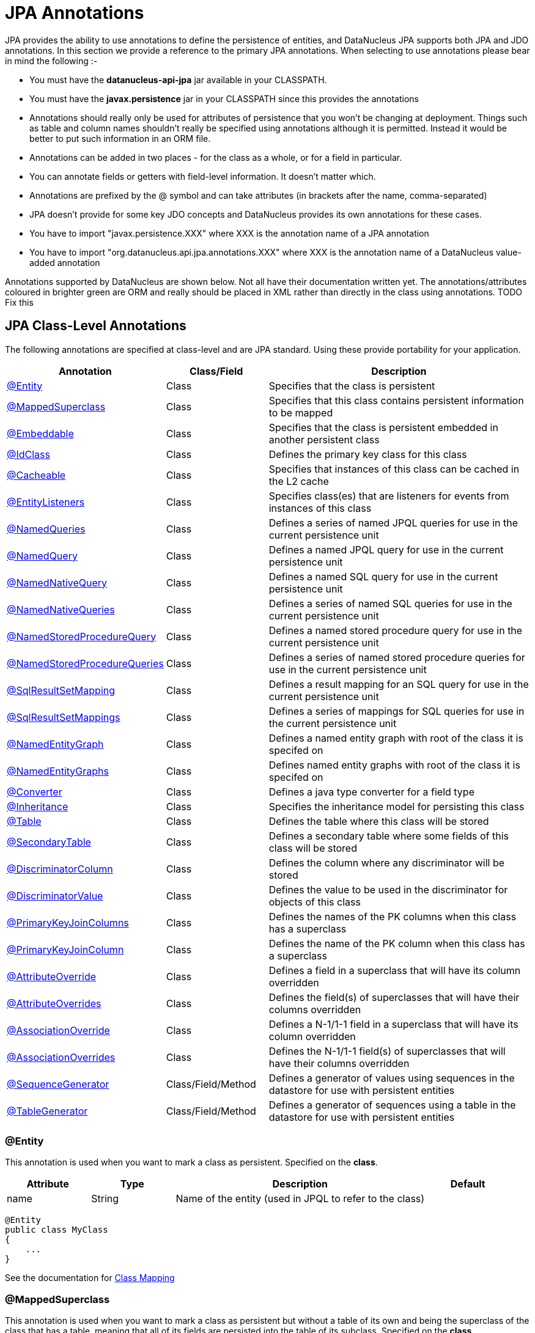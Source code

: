 [[annotations]]
= JPA Annotations
:_basedir: ../
:_imagesdir: images/

JPA provides the ability to use annotations to define the persistence of entities, and DataNucleus JPA supports both JPA and JDO annotations. 
In this section we provide a reference to the primary JPA annotations. When selecting to use annotations please bear in mind the following :-

* You must have the *datanucleus-api-jpa* jar available in your CLASSPATH.
* You must have the *javax.persistence* jar in your CLASSPATH since this provides the annotations
* Annotations should really only be used for attributes of persistence that you won't be changing at deployment. 
Things such as table and column names shouldn't really be specified using annotations although it is permitted.
Instead it would be better to put such information in an ORM file.
* Annotations can be added in two places - for the class as a whole, or for a field in particular.
* You can annotate fields or getters with field-level information. It doesn't matter which.
* Annotations are prefixed by the @ symbol and can take attributes (in brackets after the name, comma-separated)
* JPA doesn't provide for some key JDO concepts and DataNucleus provides its own annotations for these cases.
* You have to import "javax.persistence.XXX" where XXX is the annotation name of a JPA annotation
* You have to import "org.datanucleus.api.jpa.annotations.XXX" where XXX is the annotation name of a DataNucleus value-added annotation

Annotations supported by DataNucleus are shown below. Not all have their documentation written yet.
The annotations/attributes coloured in brighter green are ORM and really should be placed in XML rather than directly in the class using annotations. TODO Fix this


[[jpa_class]]
== JPA Class-Level Annotations

The following annotations are specified at class-level and are JPA standard.
Using these provide portability for your application.

[cols="1,1,3", options="header"]
|===
|Annotation
|Class/Field
|Description

|xref:annotations.html#Entity[@Entity]
|Class
|Specifies that the class is persistent

|xref:annotations.html#MappedSuperclass[@MappedSuperclass]
|Class
|Specifies that this class contains persistent information to be mapped

|xref:annotations.html#Embeddable[@Embeddable]
|Class
|Specifies that the class is persistent embedded in another persistent class

|xref:annotations.html#IdClass[@IdClass]
|Class
|Defines the primary key class for this class

|xref:annotations.html#Cacheable[@Cacheable]
|Class
|Specifies that instances of this class can be cached in the L2 cache

|xref:annotations.html#EntityListeners[@EntityListeners]
|Class
|Specifies class(es) that are listeners for events from instances of this class

|xref:annotations.html#NamedQueries[@NamedQueries]
|Class
|Defines a series of named JPQL queries for use in the current persistence unit

|xref:annotations.html#NamedQuery[@NamedQuery]
|Class
|Defines a named JPQL query for use in the current persistence unit

|xref:annotations.html#NamedNativeQuery[@NamedNativeQuery]
|Class
|Defines a named SQL query for use in the current persistence unit

|xref:annotations.html#NamedNativeQueries[@NamedNativeQueries]
|Class
|Defines a series of named SQL queries for use in the current persistence unit

|xref:annotations.html#NamedStoredProcedureQuery[@NamedStoredProcedureQuery]
|Class
|Defines a named stored procedure query for use in the current persistence unit

|xref:annotations.html#NamedStoredProcedureQueries[@NamedStoredProcedureQueries]
|Class
|Defines a series of named stored procedure queries for use in the current persistence unit

|xref:annotations.html#SqlResultSetMapping[@SqlResultSetMapping]
|Class
|Defines a result mapping for an SQL query for use in the current persistence unit

|xref:annotations.html#SqlResultSetMappings[@SqlResultSetMappings]
|Class
|Defines a series of mappings for SQL queries for use in the current persistence unit

|xref:annotations.html#NamedEntityGraph[@NamedEntityGraph]
|Class
|Defines a named entity graph with root of the class it is specifed on

|xref:annotations.html#NamedEntityGraphs[@NamedEntityGraphs]
|Class
|Defines named entity graphs with root of the class it is specifed on

|xref:annotations.html#Converter[@Converter]
|Class
|Defines a java type converter for a field type

|xref:annotations.html#Inheritance[@Inheritance]
|Class
|Specifies the inheritance model for persisting this class

|xref:annotations.html#Table[@Table]
|Class
|Defines the table where this class will be stored

|xref:annotations.html#SecondaryTable[@SecondaryTable]
|Class
|Defines a secondary table where some fields of this class will be stored

|xref:annotations.html#DiscriminatorColumn[@DiscriminatorColumn]
|Class
|Defines the column where any discriminator will be stored

|xref:annotations.html#DiscriminatorValue[@DiscriminatorValue]
|Class
|Defines the value to be used in the discriminator for objects of this class

|xref:annotations.html#PrimaryKeyJoinColumns_Class[@PrimaryKeyJoinColumns]
|Class
|Defines the names of the PK columns when this class has a superclass

|xref:annotations.html#PrimaryKeyJoinColumn_Class[@PrimaryKeyJoinColumn]
|Class
|Defines the name of the PK column when this class has a superclass

|xref:annotations.html#AttributeOverride[@AttributeOverride]
|Class
|Defines a field in a superclass that will have its column overridden

|xref:annotations.html#AttributeOverrides[@AttributeOverrides]
|Class
|Defines the field(s) of superclasses that will have their columns overridden

|xref:annotations.html#AssociationOverride[@AssociationOverride]
|Class
|Defines a N-1/1-1 field in a superclass that will have its column overridden

|xref:annotations.html#AssociationOverrides[@AssociationOverrides]
|Class
|Defines the N-1/1-1 field(s) of superclasses that will have their columns overridden

|xref:annotations.html#SequenceGenerator[@SequenceGenerator]
|Class/Field/Method
|Defines a generator of values using sequences in the datastore for use with persistent entities

|xref:annotations.html#TableGenerator[@TableGenerator]
|Class/Field/Method
|Defines a generator of sequences using a table in the datastore for use with persistent entities
|===


[[Entity]]
=== @Entity

This annotation is used when you want to mark a class as persistent. Specified on the *class*.

[cols="1,1,3,1", options="header"]
|===
|Attribute
|Type
|Description
|Default

|name
|String
|Name of the entity (used in JPQL to refer to the class)
|
|===

[source,java]
-----
@Entity
public class MyClass
{
    ...
}
-----

See the documentation for link:class_mapping.html[Class Mapping]


[[MappedSuperclass]]
=== @MappedSuperclass

This annotation is used when you want to mark a class as persistent but without a table of its own and being the superclass of the class that has a table, 
meaning that all of its fields are persisted into the table of its subclass. Specified on the *class*.

[source,java]
-----
@MappedSuperclass
public class MyClass
{
    ...
}
-----
See the documentation for link:orm/inheritance.html[Inheritance]


[[Embeddable]]
=== @Embeddable

This annotation is used when you want to mark a class as persistent and only storable embedded in another object. Specified on the *class*.

[source,java]
-----
@Embeddable
public class MyClass
{
    ...
}
-----


[[IdClass]]
=== @IdClass

This annotation is used to define a primary-key class for the identity of this class.
Specified on the *class*.

[cols="1,1,3,1", options="header"]
|===
|Attribute
|Type
|Description
|Default

|value
|Class
|Identity class
|
|===

[source,java]
-----
@Entity
@IdClass(org.datanucleus.samples.MyIdentity.class)
public class MyClass
{
    ...
}
-----

See the documentation for link:identity.html#application_primarykey[Primary Keys]


[[Cacheable]]
=== @Cacheable

This annotation is used when you want to mark a class so that instance of that class can be cached. Specified on the *class*.

[source,java]
-----
@Cacheable
public class MyClass
{
    ...
}
-----
See the documentation for link:cache.html[L2 Cache]


[[EntityListeners]]
=== @EntityListeners

This annotation is used to define a class or classes that are listeners for events from instances of this class. Specified on the *class*.

[cols="1,1,3,1", options="header"]
|===
|Attribute
|Type
|Description
|Default

|value
|Class[]
|Entity listener class(es)
|
|===

[source,java]
-----
@Entity
@EntityListeners(org.datanucleus.MyListener.class)
public class MyClass
{
    ...
}
-----
See the documentation for link:lifecycle_callbacks.html[Lifecycle Callbacks]


[[NamedQueries]]
=== @NamedQueries

This annotation is used to define a series of named (JPQL) queries that can be used in this persistence unit. Specified on the *class*.

[cols="1,1,3,1", options="header"]
|===
|Attribute
|Type
|Description
|Default

|value
|NamedQuery[]
|The named queries
|
|===

[source,java]
-----
@Entity
@NamedQueries({
     @NamedQuery(name="AllPeople", 
                 query="SELECT p FROM Person p"),
     @NamedQuery(name="PeopleCalledJones", 
                 query="SELECT p FROM Person p WHERE p.surname = 'Jones'")})
public class Person
{
    ...
}
-----

*Note that with DataNucleus you can also specify @NamedQueries on non-persistable classes* See the documentation for link:jpql.html#named[Named Queries]


[[NamedQuery]]
=== @NamedQuery

This annotation is used to define a named (JPQL) query that can be used in this persistence unit. Specified on the *class*.

[cols="1,1,3,1", options="header"]
|===
|Attribute
|Type
|Description
|Default

|name
|String
|Symbolic name for the query. The query will be referred to under this name
|

|query
|String
|The JPQL query
|
|===

[source,java]
-----
@Entity
@NamedQuery(name="AllPeople", query="SELECT p FROM Person p")
public class Person
{
    ...
}
-----
*Note that with DataNucleus you can also specify @NamedQuery on non-persistable classes*
See the documentation for link:jpql.html#named[Named Queries]


[[NamedNativeQueries]]
=== @NamedNativeQueries

This annotation is used to define a series of named native (SQL) queries that can be used in this persistence unit. Specified on the *class*.

[cols="1,1,3,1", options="header"]
|===
|Attribute
|Type
|Description
|Default

|value
|NamedNativeQuery[]
|The named native queries
|
|===

[source,java]
-----
@Entity
@NamedNativeQueries({
     @NamedNativeQuery(name="AllPeople", query="SELECT * FROM PERSON WHERE SURNAME = 'Smith'"),
     @NamedNativeQuery(name="PeopleCalledJones", query="SELECT * FROM PERSON WHERE SURNAME = 'Jones')})
public class Person
{
    ...
}
-----
*Note that with DataNucleus you can also specify @NamedNativeQueries on non-persistable classes*
See the documentation for link:native_query.html#named[Named Native Queries]


[[NamedNativeQuery]]
=== @NamedNativeQuery

This annotation is used to define a named (SQL) query that can be used in this persistence unit. Specified on the *class*.

[cols="1,1,3,1", options="header"]
|===
|Attribute
|Type
|Description
|Default

|name
|String
|Symbolic name for the query. The query will be referred to under this name
|

|query
|String
|The SQL query
|

|resultClass
|Class
|Class into which the result rows will be placed
|void.class
|===

[source,java]
-----
@Entity
@NamedNativeQuery(name="PeopleCalledSmith", query="SELECT * FROM PERSON WHERE SURNAME = 'Smith'")
public class Person
{
    ...
}
-----
*Note that with DataNucleus you can also specify @NamedNativeQuery on non-persistable classes*
See the documentation for link:native_query.html#named[Named Native Queries]


[[NamedStoredProcedureQueries]]
=== @NamedStoredProcedureQueries

This annotation is used to define a series of named native stored procedure queries that can be used in this persistence unit. Specified on the *class*.

[cols="1,1,3,1", options="header"]
|===
|Attribute
|Type
|Description
|Default

|value
|NamedStoredProcedureQuery[]
|The named stored procedure queries
|
|===

[source,java]
-----
@Entity
@NamedStoredProcedureQueries({
     @NamedStoredProcedureQuery(name="MyProc", procedureName="MY_PROC_SP1",
       parameters={@StoredProcedureParameter(name="PARAM1", mode=ParameterMode.IN, type=String.class)}),
     @NamedStoredProcedureQuery(name="MyProc2", procedureName="MY_PROC_SP2",
       parameters={@StoredProcedureParameter(name="PARAM1", mode=ParameterMode.IN, type=Long.class)})})
public class Person
{
    ...
}
-----
*Note that with DataNucleus you can also specify @NamedStoredProcedureQueries on non-persistable classes*
See the documentation for link:stored_procedures.html#named[Named Stored procedures]


[[NamedStoredProcedureQuery]]
=== @NamedStoredProcedureQuery

This annotation is used to define a named stored procedure query that can be used in this persistence unit. Specified on the *class*.

[cols="1,1,3,1", options="header"]
|===
|Attribute
|Type
|Description
|Default

|name
|String
|Symbolic name for the query. The query will be referred to under this name
|

|procedureName
|String
|Name of the stored procedure in the datastore
|

|parameters
|StoredProcedureParameter[]
|Any parameter definitions for this stored procedure
|

|resultClasses
|Class[]
|Any result class(es) for this stored procedure (one per result set)
|

|resultSetMappings
|Class[]
|Any result set mapping(s) for this stored procedure (one per result set)
|

|hints
|QueryHint[]
|Any query hints for this stored procedure
|
|===

[source,java]
-----
@Entity
@NamedStoredProcedureQuery(name="MyProc", procedureName="MY_PROC_SP1",
       parameters={@StoredProcedureParameter(name="PARAM1", mode=ParameterMode.IN, type=String.class)})
public class Person
{
    ...
}
-----
*Note that with DataNucleus you can also specify @NamedStoredProcedureQuery on non-persistable classes*
See the documentation for link:stored_procedures.html#named[Named StoredProcedures]


[[SqlResultSetMappings]]
=== @SqlResultSetMappings

This annotation is used to define a series of result mappings for SQL queries that can be used in this persistence unit. Specified on the *class*.

[cols="1,1,3,1", options="header"]
|===
|Attribute
|Type
|Description
|Default

|value
|SqlResultSetMapping[]
|The SQL result mappings
|
|===

[source,java]
-----
@Entity
@SqlResultSetMappings({
    @SqlResultSetMapping(name="PEOPLE_PLUS_AGE",
        entities={@EntityResult(entityClass=Person.class)}, columns={@ColumnResult(name="AGE")}),
    @SqlResultSetMapping(name="FIRST_LAST_NAMES",
        columns={@ColumnResult(name="FIRSTNAME"), @ColumnResult(name="LASTNAME")})
    })
public class Person
{
    ...
}
-----


[[SqlResultSetMapping]]
=== @SqlResultSetMapping

This annotation is used to define a mapping for the results of an SQL query and can be used in this persistence unit. Specified on the *class*.

[cols="1,1,3,1", options="header"]
|===
|Attribute
|Type
|Description
|Default

|name
|String
|Symbolic name for the mapping. The mapping will be referenced under this name
|

|entities
|EntityResult[]
|Set of entities extracted from the SQL query
|

|columns
|ColumnResult[]
|Set of columns extracted directly from the SQL query
|
|===

[source,java]
-----
@Entity
@SqlResultSetMapping(name="PEOPLE_PLUS_AGE",
    entities={@EntityResult(entityClass=Person.class)}, columns={@ColumnResult(name="AGE")})
public class Person
{
    ...
}
-----


[[NamedEntityGraphs]]
=== @NamedEntityGraphs

This annotation is used to define a series of named EntityGraphs that can be used in this persistence unit. Specified on the *class*.

[cols="1,1,3,1", options="header"]
|===
|Attribute
|Type
|Description
|Default

|value
|NamedEntityGraph[]
|The named EntityGraphs
|
|===

[source,java]
-----
@Entity
@NamedEntityGraph({
    @NamedEntityGraph(name="PERSON_FULL",
        attributeNodes={@NamedAttributeNode(name="friends"), @NamedAttributeNode(name="parents")}),
    @NamedEntityGraph(name="PERSON_BASIC",
        attributeNodes={@NamedAttributeNode(name="parents")})
    })
public class Person
{
    ...
}
-----


[[NamedEntityGraph]]
=== @NamedEntityGraph

This annotation is used to define a named EntityGraph and can be used in this persistence unit. Specified on the *class*.

[cols="1,1,3,1", options="header"]
|===
|Attribute
|Type
|Description
|Default

|name
|String
|name for the Entity Graph.
|

|attributeNodes
|AttributeNode[]
|Set of nodes in this EntityGraph
|
|===

[source,java]
-----
@Entity
@NamedEntityGraph(name="PERSON_FULL",
    attributeNodes={@NamedAttributeNode(name="friends"), @NamedAttributeNode(name="parents")})
public class Person
{
    ...
}
-----


[[Converter]]
=== @Converter

This annotation is used to mark a class as being an link:types.html#typeconverter[attribute converter].
_Note that DataNucleus doesn't require this specifying against a converter class except if you want to set the "autoApply"_. Specified on the *class*.

[cols="1,1,3,1", options="header"]
|===
|Attribute
|Type
|Description
|Default

|autoApply
|boolean
|Whether this converter should always be used when storing this java type
|false
|===

[source,java]
-----
@Converter
public class MyConverter
{
    ...
}
-----


[[Inheritance]]
=== @Inheritance

This annotation is used to define the inheritance persistence for this class. Specified on the *class*.

[cols="1,1,3,1", options="header"]
|===
|Attribute
|Type
|Description
|Default

|strategy
|InheritanceType
|Inheritance strategy
|*SINGLE_TABLE*, JOINED, TABLE_PER_CLASS
|===

[source,java]
-----
@Entity
@Inheritance(strategy=InheritanceType.JOINED)
public class MyClass
{
    ...
}
-----
See the documentation for link:orm/inheritance.html[Inheritance]


[[Table]]
=== @Table

This annotation is used to define the table where objects of a class will be stored. Specified on the *class*.

[cols="1,1,3,1", options="header"]
|===
|Attribute
|Type
|Description
|Default

|name
|String
|Name of the table
|

|catalog
|String
|Name of the catalog
|

|schema
|String
|Name of the schema
|

|uniqueConstraints
|UniqueConstraint[]
|Any unique constraints to apply to the table
|

|indexes
|Index[]
|Details of indexes if wanting to override provider default
|
|===

[source,java]
-----
@Entity
@Table(name="MYTABLE", schema="PUBLIC")
public class MyClass
{
    ...
}
-----


[[SecondaryTable]]
=== @SecondaryTable

This annotation is used to define a secondary table where some fields of this class are stored in another table. Specified on the *class*.

[cols="1,1,3,1", options="header"]
|===
|Attribute
|Type
|Description
|Default

|name
|String
|Name of the table
|

|catalog
|String
|Name of the catalog
|

|schema
|String
|Name of the schema
|

|pkJoinColumns
|PrimaryKeyJoinColumns[]
|Join columns for the PK of the secondary table back to the primary table
|

|uniqueConstraints
|UniqueConstraint[]
|Any unique constraints to apply to the table
|

|indexes
|Index[]
|Details of indexes if wanting to override provider default
|

|foreignKey
|ForeignKey
|Foreign key details if wanting to override provider default
|
|===

[source,java]
-----
@Entity
@Table(name="MYTABLE", schema="PUBLIC")
@SecondaryTable(name="MYOTHERTABLE", schema="PUBLIC", columns={@PrimaryKeyJoinColumn(name="MYCLASS_ID")})
public class MyClass
{
    ...
}
-----
See the documentation for link:orm/secondary_tables.html[Secondary Tables]


[[DiscriminatorColumn]]
=== @DiscriminatorColumn

This annotation is used to define the discriminator column for a class. Specified on the *class*.

[cols="1,1,3,1", options="header"]
|===
|Attribute
|Type
|Description
|Default

|name
|String
|Name of the discriminator column
|DTYPE

|discriminatorType
|DiscriminatorType
|Type of the discriminator column
|STRING, CHAR, INTEGER

|length
|String
|Length of the discriminator column
|31
|===

[source,java]
-----
@Entity
@Inheritance(strategy=InheritanceType.SINGLE_TABLE)
@DiscriminatorColumn(name="OBJECT_TYPE", discriminatorType=DiscriminatorType.STRING)
public class MyClass
{
    ...
}
-----
See the documentation for link:orm/inheritance.html[Inheritance]


[[DiscriminatorValue]]
=== @DiscriminatorValue

This annotation is used to define the value to be stored in the discriminator column for a class (when used). Specified on the *class*.

[cols="1,1,3,1", options="header"]
|===
|Attribute
|Type
|Description
|Default

|value
|String
|Value for the discriminator column
|
|===

[source,java]
-----
@Entity
@Inheritance(strategy=InheritanceType.SINGLE_TABLE)
@DiscriminatorColumn(name="OBJECT_TYPE", discriminatorType=DiscriminatorType.STRING)
@DiscriminatorValue("MyClass")
public class MyClass
{
    ...
}
-----
See the documentation for link:orm/inheritance.html[Inheritance]


[[PrimaryKeyJoinColumns_Class]]
=== @PrimaryKeyJoinColumns

This annotation is used to define the names of the primary key columns when this class has a superclass. Specified on the *class*.

[cols="1,1,3,1", options="header"]
|===
|Attribute
|Type
|Description
|Default

|value
|PrimaryKeyJoinColumn[]
|Array of column definitions for the primary key
|

|foreignKey
|ForeignKey
|Foreign key details if wanting to override provider default
|
|===

[source,java]
-----
@Entity
@Inheritance(strategy=InheritanceType.TABLE_PER_CLASS)
@PrimaryKeyJoinColumns({@PrimaryKeyJoinColumn(name="PK_FIELD_1", referredColumnName="BASE_1_ID"),
                        @PrimaryKeyJoinColumn(name="PK_FIELD_2", referredColumnName="BASE_2_ID")})
public class MyClass
{
    ...
}
-----


[[PrimaryKeyJoinColumn_Class]]
=== @PrimaryKeyJoinColumn

This annotation is used to define the name of the primary key column when this class has a superclass. Specified on the *class*.

[cols="1,1,3,1", options="header"]
|===
|Attribute
|Type
|Description
|Default

|name
|String
|Name of the column
|

|referencedColumnName
|String
|Name of the associated PK column in the superclass. This is for use when you have a composite PK so acts as a way of aligning the respective columns.
*It is not to allow joining to some non-PK column*
|

|columnDefinition
|String
|DDL to use for the column (everything except the column name). This must include the SQL type of the column
|

|foreignKey
|ForeignKey
|Foreign key details if wanting to override provider default
|
|===

[source,java]
-----
@Entity
@Inheritance(strategy=InheritanceType.TABLE_PER_CLASS)
@PrimaryKeyJoinColumn(name="PK_FIELD_1")
public class MyClass
{
    ...
}
-----


[[AttributeOverride]]
=== @AttributeOverride

This annotation is used to define a field of a superclass that has its column overridden. Specified on the *class*.

[cols="1,1,3,1", options="header"]
|===
|Attribute
|Type
|Description
|Default

|name
|String
|Name of the field
|

|column
|Column
|Column information
|
|===

[source,java]
-----
@Entity
@AttributeOverride(name="attr", column=@Column(name="NEW_NAME"))
public class MyClass extends MySuperClass
{
    ...
}
-----


[[AttributeOverrides]]
=== @AttributeOverrides

This annotation is used to define fields of a superclass that have their columns overridden. Specified on the *class*.

[cols="1,1,3,1", options="header"]
|===
|Attribute
|Type
|Description
|Default

|value
|AttributeOverride[]
|The overrides
|
|===

[source,java]
-----
@Entity
@AttributeOverrides({@AttributeOverride(name="attr1", column=@Column(name="NEW_NAME_1")),
                     @AttributeOverride(name="attr2", column=@Column(name="NEW_NAME_2"))})
public class MyClass extends MySuperClass
{
    ...
}
-----


[[AssociationOverride]]
=== @AssociationOverride

This annotation is used to define a 1-1/N-1 field of a superclass that has its column overridden. Specified on the *class*.

[cols="1,1,3,1", options="header"]
|===
|Attribute
|Type
|Description
|Default

|name
|String
|Name of the field
|

|joinColumn
|JoinColumn
|Column information for the FK column
|
|===

[source,java]
-----
@Entity
@AssociationOverride(name="friend", joinColumn=@JoinColumn(name="FRIEND_ID"))
public class Employee extends Person
{
    ...
}
-----


[[AssociationOverrides]]
=== @AssociationOverrides

This annotation is used to define 1-1/N-1 fields of a superclass that have their columns overridden. Specified on the *class*.

[cols="1,1,3,1", options="header"]
|===
|Attribute
|Type
|Description
|Default

|value
|AssociationOverride[]
|The overrides
|
|===

[source,java]
-----
@Entity
@AssociationOverrides({@AssociationOverride(name="friend", joinColumn=@JoinColumn(name="FRIEND_ID")),
                       @AssociationOverride(name="teacher", joinColumn=@JoinColumn(name="TEACHER_ID"))})
public class Employee extends Person
{
    ...
}
-----


[[SequenceGenerator]]
=== @SequenceGenerator

This annotation is used to define a generator using sequences in the datastore.
It is scoped to the persistence unit. Specified on the *class/field/method*.

[cols="1,1,3,1", options="header"]
|===
|Attribute
|Type
|Description
|Default

|name
|String
|Name for the generator (required)
|

|sequenceName
|String
|Name of the underlying sequence that will be used
|

|initialValue
|int
|Initial value for the sequence (optional)
|1

|allocationSize
|int
|Number of values to be allocated each time (optional)
|50
|===

[source,java]
-----
@Entity
@SequenceGenerator(name="MySeq", sequenceName="SEQ_2")
public class MyClass
{
    ...
}
-----


[[TableGenerator]]
=== @TableGenerator

This annotation is used to define a generator using a table in the datastore for storing the values.
It is scoped to the persistence unit. Specified on the *class/field/method*.

[cols="1,1,3,1", options="header"]
|===
|Attribute
|Type
|Description
|Default

|name
|String
|Name for the generator (required)
|

|table
|String
|Name of the table to use
|SEQUENCE_TABLE

|catalog
|String
|Catalog of the table to use
|

|schema
|String
|Schema of the table to use
|

|pkColumnName
|String
|Name of the primary key column for the table
|SEQUENCE_NAME

|valueColumnName
|String
|Name of the value column for the table
|NEXT_VAL

|pkColumnValue
|String
|Value to store in the PK column for the row used by this generator
|{name of the class}

|initialValue
|int
|Initial value for the table row (optional)
|0

|allocationSize
|int
|Number of values to be allocated each time (optional)
|50

|indexes
|Index[]
|Index(es) if wanting to override the provider default
|
|===

[source,java]
-----
@Entity
@TableGenerator(name="MySeq", table="MYAPP_IDENTITIES", pkColumnValue="MyClass")
public class MyClass
{
    ...
}
-----


[[jpa_member]]
== JPA Field-Level Annotations

The following annotations are specified at field/method-level and are JPA standard.
Using these provide portability for your application.

[cols="1,1,3", options="header"]
|===
|Annotation
|Class/Field
|Description

|xref:annotations.html#SequenceGenerator[@SequenceGenerator]
|Class/Field/Method
|Defines a generator of values using sequences in the datastore for use with persistent entities

|xref:annotations.html#TableGenerator[@TableGenerator]
|Class/Field/Method
|Defines a generator of sequences using a table in the datastore for use with persistent entities

|xref:annotations.html#Embedded[@Embedded]
|Field/Method
|Defines this field as being embedded

|xref:annotations.html#Id[@Id]
|Field/Method
|Defines this field as being (part of) the identity for the class

|xref:annotations.html#EmbeddedId[@EmbeddedId]
|Field/Method
|Defines this field as being (part of) the identity for the class, and being embedded into this class.

|xref:annotations.html#Version[@Version]
|Field/Method
|Defines this field as storing the version for the class

|xref:annotations.html#Basic[@Basic]
|Field/Method
|Defines this field as being persistent

|xref:annotations.html#Transient[@Transient]
|Field/Method
|Defines this field as being transient (not persisted)

|xref:annotations.html#OneToOne[@OneToOne]
|Field/Method
|Defines this field as being a 1-1 relation with another persistent entity

|xref:annotations.html#OneToMany[@OneToMany]
|Field/Method
|Defines this field as being a 1-N relation with other persistent entities

|xref:annotations.html#ManyToMany[@ManyToMany]
|Field/Method
|Defines this field as being a M-N relation with other persistent entities

|xref:annotations.html#ManyToOne[@ManyToOne]
|Field/Method
|Defines this field as being a N-1 relation with another persistent entity

|xref:annotations.html#ElementCollection[@ElementCollection]
|Field/Method
|Defines this field as being a 1-N relation of Objects that are not Entities.

|xref:annotations.html#GeneratedValue[@GeneratedValue]
|Field/Method
|Defines that this field has its value generated using a generator

|xref:annotations.html#MapKey[@MapKey]
|Field/Method
|Defines that this field is the key to a map

|xref:annotations.html#MapKeyEnumerated[@MapKeyEnumerated]
|Field/Method
|Defines the datastore type for the map key when it is an enum

|xref:annotations.html#MapKeyTemporal[@MapKeyTemporal]
|Field/Method
|Defines the datastore type for the map key when it is a temporal type

|xref:annotations.html#MapKeyColumn[@MapKeyColumn]
|Field/Method
|Defines the column details for the map key when stored in a join table

|xref:annotations.html#OrderBy[@OrderBy]
|Field/Method
|Defines the field(s) used for ordering the elements in this collection

|xref:annotations.html#OrderColumn[@OrderColumn]
|Field/Method
|Defines that ordering should be attributed by the implementation using a surrogate column.

|xref:annotations.html#PrePersist[@PrePersist]
|Field/Method
|Defines this method as being a callback for pre-persist events

|xref:annotations.html#PostPersist[@PostPersist]
|Field/Method
|Defines this method as being a callback for post-persist events

|xref:annotations.html#PreRemove[@PreRemove]
|Field/Method
|Defines this method as being a callback for pre-remove events

|xref:annotations.html#PostRemove[@PostRemove]
|Field/Method
|Defines this method as being a callback for post-remove events

|xref:annotations.html#PreUpdate[@PreUpdate]
|Field/Method
|Defines this method as being a callback for pre-update events

|xref:annotations.html#PostUpdate[@PostUpdate]
|Field/Method
|Defines this method as being a callback for post-update events

|xref:annotations.html#PostLoad[@PostLoad]
|Field/Method
|Defines this method as being a callback for post-load events

|xref:annotations.html#JoinTable[@JoinTable]
|Field/Method
|Defines this field as being stored using a join table

|xref:annotations.html#CollectionTable[@CollectionTable]
|Field/Method
|Defines this field as being stored using a join table when containing non-entity objects.

|xref:annotations.html#Lob[@Lob]
|Field/Method
|Defines this field as being stored as a large object

|xref:annotations.html#Temporal[@Temporal]
|Field/Method
|Defines this field as storing temporal data

|xref:annotations.html#Enumerated[@Enumerated]
|Field/Method
|Defines this field as storing enumerated data

|xref:annotations.html#Convert[@Convert]
|Field/Method
|Defines a converter for this field/property

|xref:annotations.html#Column[@Column]
|Field/Method
|Defines the column where this field is stored

|xref:annotations.html#JoinColumn[@JoinColumn]
|Field/Method
|Defines a column for joining to either a join table or foreign key relation

|xref:annotations.html#JoinColumns[@JoinColumns]
|Field/Method
|Defines the columns for joining to either a join table or foreign key relation (1-1, 1-N, N-1)

|xref:annotations.html#Index[@Index]
|-
|Defines the details of an index when overriding the provider default.

|xref:annotations.html#ForeignKey[@ForeignKey]
|-
|Defines the details of a foreign key when overriding the provider default.
|===


[[PrePersist]]
=== @PrePersist

This annotation is used to define a method that is a callback for pre-persist events. Specified on the *method*. It has no attributes.

[source,java]
-----
@Entity
public class MyClass
{
    ...

    @PrePersist
    void registerObject()
    {
        ...
    }
}
-----
See the documentation for link:lifecycle_callbacks.html[Lifecycle Callbacks]


[[PostPersist]]
=== @PostPersist

This annotation is used to define a method that is a callback for post-persist events. Specified on the *method*. It has no attributes.

[source,java]
-----
@Entity
public class MyClass
{
    ...

    @PostPersist
    void doSomething()
    {
        ...
    }
}
-----
See the documentation for link:lifecycle_callbacks.html[Lifecycle Callbacks]


[[PreRemove]]
=== @PreRemove

This annotation is used to define a method that is a callback for pre-remove events. Specified on the *method*. It has no attributes.

[source,java]
-----
@Entity
public class MyClass
{
    ...

    @PreRemove
    void registerObject()
    {
        ...
    }
}
-----
See the documentation for link:lifecycle_callbacks.html[Lifecycle Callbacks]


[[PostRemove]]
=== @PostRemove

This annotation is used to define a method that is a callback for post-remove events. Specified on the *method*. It has no attributes.

[source,java]
-----
@Entity
public class MyClass
{
    ...

    @PostRemove
    void doSomething()
    {
        ...
    }
}
-----
See the documentation for link:lifecycle_callbacks.html[Lifecycle Callbacks]


[[PreUpdate]]
=== @PreUpdate

This annotation is used to define a method that is a callback for pre-update events. Specified on the *method*. It has no attributes.

[source,java]
-----
@Entity
public class MyClass
{
    ...

    @PreUpdate
    void registerObject()
    {
        ...
    }
}
-----
See the documentation for link:lifecycle_callbacks.html[Lifecycle Callbacks]


[[PostUpdate]]
=== @PostUpdate

This annotation is used to define a method that is a callback for post-update events. Specified on the *method*. It has no attributes.

[source,java]
-----
@Entity
public class MyClass
{
    ...

    @PostUpdate
    void doSomething()
    {
        ...
    }
}
-----
See the documentation for link:lifecycle_callbacks.html[Lifecycle Callbacks].


[[PostLoad]]
=== @PostLoad

This annotation is used to define a method that is a callback for post-load events.
Specified on the *method*. It has no attributes.

[source,java]
-----
@Entity
public class MyClass
{
    ...

    @PostLoad
    void registerObject()
    {
        ...
    }
}
-----
See the documentation for link:lifecycle_callbacks.html[Lifecycle Callbacks]


[[Id]]
=== @Id

This annotation is used to define a field to use for the identity of the class. Specified on the *field/method*.

[source,java]
-----
@Entity
public class MyClass
{
    @Id
    long id;
    ...
}
-----


[[Embedded]]
=== @Embedded

This annotation is used to define a field as being embedded. Specified on the *field/method*.

[source,java]
-----
@Entity
public class MyClass
{
    @Embedded
    Object myField;
    ...
}
-----


[[EmbeddedId]]
=== @EmbeddedId

This annotation is used to define a field to use for the identity of the class when embedded. Specified on the *field/method*.

[source,java]
-----
@Entity
public class MyClass
{
    @EmbeddedId
    MyPrimaryKey pk;
    ...
}
-----


[[Version]]
=== @Version

This annotation is used to define a field as holding the version for the class. Specified on the *field/method*.

[source,java]
-----
@Entity
public class MyClass
{
    @Id
    long id;

    @Version
    int ver;
    ...
}
-----


[[Basic]]
=== @Basic

This annotation is used to define a field of the class as persistent. Specified on the *field/method*.

[cols="1,1,3,1", options="header"]
|===
|Attribute
|Type
|Description
|Default

|fetch
|FetchType
|Type of fetching for this field
|LAZY, *EAGER*

|optional
|boolean
|Whether this field having a value is optional (can it have nulls)
|*true*, false
|===

[source,java]
-----
@Entity
public class Person
{
    @Id
    long id;

    @Basic(optional=false)
    String forename;
    ...
}
-----
See the documentation for link:fields_properties.html[Fields/Properties]


[[Transient]]
=== @Transient

This annotation is used to define a field of the class as not persistent. Specified on the *field/method*.

[source,java]
-----
@Entity
public class Person
{
    @Id
    long id;

    @Transient
    String personalInformation;
    ...
}
-----
See the documentation for link:fields_properties.html[Fields/Properties]


[[JoinTable]]
=== @JoinTable

This annotation is used to define that a collection/map is stored using a join table.
Specified on the *field/method*.

[cols="1,1,3,1", options="header"]
|===
|Attribute
|Type
|Description
|Default

|name
|String
|Name of the table
|

|catalog
|String
|Name of the catalog
|

|schema
|String
|Name of the schema
|

|joinColumns
|JoinColumn[]
|Columns back to the owning object (with the collection/map)
|

|inverseJoinColumns
|JoinColumn[]
|Columns to the element object (stored in the collection/map)
|

|uniqueConstraints
|UniqueConstraint[]
|Any unique constraints to apply to the table
|

|indexes
|Index[]
|Details of indexes if wanting to override provider default
|

|foreignKey
|ForeignKey
|Foreign key details if wanting to override provider default for the join columns
|

|inverseForeignKey
|ForeignKey
|Foreign key details if wanting to override provider default for the inverse join columns
|
|===

[source,java]
-----
@Entity
public class Person
{
    @OneToMany
    @JoinTable(name="PEOPLES_FRIENDS")
    Collection friends;
    ...
}
-----


[[CollectionTable]]
=== @CollectionTable

This annotation is used to define that a collection/map of non-entities is stored using a join table. Specified on the *field/method*.

[cols="1,1,3,1", options="header"]
|===
|Attribute
|Type
|Description
|Default

|name
|String
|Name of the table
|

|catalog
|String
|Name of the catalog
|

|schema
|String
|Name of the schema
|

|joinColumns
|JoinColumn[]
|Columns back to the owning object (with the collection/map)
|

|uniqueConstraints
|UniqueConstraint[]
|Any unique constraints to apply to the table
|

|indexes
|Index[]
|Details of indexes if wanting to override provider default
|

|foreignKey
|ForeignKey
|Details of foreign key if wanting to override provider default
|
|===

[source,java]
-----
@Entity
public class Person
{
    @ElementCollection
    @CollectionTable(name="PEOPLES_FRIENDS")
    Collection<String> values;
    ...
}
-----


[[Lob]]
=== @Lob

This annotation is used to define that a field will be stored using a large object in the datastore. Specified on the *field/method*.

[source,java]
-----
@Entity
public class Person
{
    @Lob
    byte[] photo;
    ...
}
-----


[[Temporal]]
=== @Temporal

This annotation is used to define that a field is stored as a temporal type.
It specifies the JDBC type to use for storage of this type, so whether it stores the date, the time, or both. Specified on the *field/method*.

[cols="1,1,3,1", options="header"]
|===
|Attribute
|Type
|Description
|Default

|value
|TemporalType
|Type for storage
|DATE, TIME, TIMESTAMP
|===

[source,java]
-----
@Entity
public class Person
{
    @Temporal(TemporalType.TIMESTAMP)
    java.util.Date dateOfBirth;
    ...
}
-----


[[Enumerated]]
=== @Enumerated

This annotation is used to define that a field is stored enumerated (not that it wasnt obvious from the type!). Specified on the *field/method*.

[cols="1,1,3,1", options="header"]
|===
|Attribute
|Type
|Description
|Default

|value
|EnumType
|Type for storage
|*ORDINAL*, STRING
|===

[source,java]
-----
enum Gender {MALE, FEMALE};

@Entity
public class Person
{
    @Enumerated
    Gender gender;
    ...
}
-----


[[OneToOne]]
=== @OneToOne

This annotation is used to define that a field represents a 1-1 relation. Specified on the *field/method*.

[cols="1,1,3,1", options="header"]
|===
|Attribute
|Type
|Description
|Default

|targetEntity
|Class
|Class at the other side of the relation
|

|fetch
|FetchType
|Whether the field should be fetched immediately
|*EAGER*, LAZY

|optional
|boolean
|Whether the field can store nulls.
|*true*, false

|mappedBy
|String
|Name of the field that owns the relation (specified on the inverse side).
If the field that owns the relation is stored in an embedded object on the other side, use DOT notation to identify it.
|

|link:persistence.html#cascading[cascade]
|CascadeType[]
|Whether persist, update, delete, refresh operations are cascaded
|

|link:persistence.html#orphanremoval[orphanRemoval]
|boolean
|Whether to remove orphans when either removing this side of the relation or when nulling the relation
|true, *false*
|===

[source,java]
-----
@Entity
public class Person
{
    @OneToOne
    Person bestFriend;
    ...
}
-----
See the documentation for link:orm/one_to_one.html[1-1 Relations]


[[OneToMany]]
=== @OneToMany

This annotation is used to define that a field represents a 1-N relation. Specified on the *field/method*.

[cols="1,1,3,1", options="header"]
|===
|Attribute
|Type
|Description
|Default

|targetEntity
|Class
|Class at the other side of the relation
|

|fetch
|FetchType
|Whether the field should be fetched immediately
|EAGER, *LAZY*

|mappedBy
|String
|Name of the field that owns the relation (specified on the inverse side).
If the field that owns the relation is stored in an embedded object on the other side, use DOT notation to identify it.
|

|link:persistence.html#cascading[cascade]
|CascadeType[]
|Whether persist, update, delete, refresh operations are cascaded
|

|link:persistence.html#orphanremoval[orphanRemoval]
|boolean
|Whether to remove orphans when either removing this side of the relation or when nulling the relationremoving an element
|true, *false*
|===

[source,java]
-----
@Entity
public class Person
{
    @OneToMany
    Collection<Person> friends;
    ...
}
-----
See the documentation for link:orm/one_to_many_collection.html[1-N Relations]


[[ManyToMany]]
=== @ManyToMany

This annotation is used to define that a field represents a M-N relation.
Specified on the *field/method*.

[cols="1,1,3,1", options="header"]
|===
|Attribute
|Type
|Description
|Default

|targetEntity
|Class
|Class at the other side of the relation
|

|fetch
|FetchType
|Whether the field should be fetched immediately
|EAGER, *LAZY*

|mappedBy
|String
|Name of the field on the non-owning side that completes the relation. Specified on the owner side.
If the field that owns the relation is stored in an embedded object on the other side, use DOT notation to identify it.
|

|link:persistence.html#cascading[cascade]
|CascadeType[]
|Whether persist, update, delete, refresh operations are cascaded
|
|===

[source,java]
-----
@Entity
public class Customer
{
    @ManyToMany(mappedBy="customers")
    Collection<Supplier> suppliers;
    ...
}

@Entity
public class Supplier
{
    @ManyToMany
    Collection<Customer> customers;
    ...
}
-----
See the documentation for link:orm/many_to_many.html[M-N Relations]


[[ManyToOne]]
=== @ManyToOne

This annotation is used to define that a field represents a N-1 relation. Specified on the *field/method*.

[cols="1,1,3,1", options="header"]
|===
|Attribute
|Type
|Description
|Default

|targetEntity
|Class
|Class at the other side of the relation
|

|fetch
|FetchType
|Whether the field should be fetched immediately
|*EAGER*, LAZY

|optional
|boolean
|Whether the field can store nulls.
|*true*, false

|link:persistence.html#cascading[cascade]
|CascadeType[]
|Whether persist, update, delete, refresh operations are cascaded
|
|===

[source,java]
-----
@Entity
public class House
{
    @OneToMany(mappedBy="house")
    Collection<Window> windows;
    ...
}

@Entity
public class Window
{
    @ManyToOne
    House house;
    ...
}
-----
See the documentation for link:orm/many_to_one.html[N-1 Relations]


[[ElementCollection]]
=== @ElementCollection

This annotation is used to define that a field represents a 1-N relation to non-entity objects. Specified on the *field/method*.

[cols="1,1,3,1", options="header"]
|===
|Attribute
|Type
|Description
|Default

|targetClass
|Class
|Class at the other side of the relation
|

|fetch
|FetchType
|Whether the field should be fetched immediately
|EAGER, *LAZY*
|===

[source,java]
-----
@Entity
public class Person
{
    @ElementCollection
    Collection<String> values;
    ...
}
-----


[[GeneratedValue]]
=== @GeneratedValue

This annotation is used to define the generation of a value for a (PK) field. Specified on the *field/method*.

[cols="1,1,3,1", options="header"]
|===
|Attribute
|Type
|Description
|Default

|strategy
|GenerationType
|Strategy to use when generating the values for this field. Has possible values of GenerationType TABLE, SEQUENCE, IDENTITY, AUTO.
|GenerationType.AUTO

|generator
|String
|Name of the generator to use. See @TableGenerator and @SequenceGenerator
|
|===

[source,java]
-----
@Entity
public class Person
{
    @Id
    @GeneratedValue(strategy=GenerationType.TABLE)
    long id;
    ...
}
-----


[[MapKey]]
=== @MapKey

This annotation is used to define the field in the value class that represents the key in a Map. Specified on the *field/method*.

[cols="1,1,3,1", options="header"]
|===
|Attribute
|Type
|Description
|Default

|name
|String
|Name of the field in the value class to use for the key. If no value is supplied and the field is a Map then it is assumed that the key will be the primary key
of the value class. DataNucleus only supports this null value treatment if the primary key of the value has a single field.
|
|===

[source,java]
-----
@Entity
public class Person
{
    @OneToMany
    @MapKey(name="nickname")
    Map<String, Person> friends;
    ...
}
-----


[[MapKeyTemporal]]
=== @MapKeyTemporal

This annotation is used to define the datastore type used for the key of a map when it is a temporal type. Specified on the *field/method*.

[source,java]
-----
@Entity
public class Person
{
    @ElementCollection
    @MapKeyTemporal(TemporalType.DATE)
    Map<Date, String> dateMap;
    ...
}
-----


[[MapKeyEnumerated]]
=== @MapKeyEnumerated

This annotation is used to define the datastore type used for the key of a map when it is an enum. Specified on the *field/method*.

[source,java]
-----
@Entity
public class Person
{
    @ElementCollection
    @MapKeyEnumerated(EnumType.STRING)
    Map<MyEnum, String> dateMap;
    ...
}
-----


[[MapKeyColumn]]
=== @MapKeyColumn

This annotation is used to define the column details for a key of a Map when stored in a join table. Specified on the *field/method*.

[cols="1,1,3,1", options="header"]
|===
|Attribute
|Type
|Description
|Default

|name
|String
|Name of the column for the key
|
|===

[source,java]
-----
@Entity
public class Person
{
    @OneToMany
    @MapKeyColumn(name="FRIEND_NAME")
    Map<String, Person> friends;
    ...
}
-----


[[OrderBy]]
=== @OrderBy

This annotation is used to define a field in the element class that is used for ordering the elements of the List when it is retrieved. Specified on the *field/method*.

[cols="1,1,3,1", options="header"]
|===
|Attribute
|Type
|Description
|Default

|value
|String
|Name of the field(s) in the element class to use for ordering the elements of the List when retrieving them from the datastore. This is used by JPA "ordered lists" as opposed
to "indexed lists" (which always return the elements in the same order as they were persisted. The value will be a comma separated list of fields and optionally
have ASC/DESC to signify ascending or descending
|
|===

[source,java]
-----
@Entity
public class Person
{
    @OneToMany
    @OrderBy(value="nickname")
    List<Person> friends;
    ...
}
-----


[[OrderColumn]]
=== @OrderColumn

This annotation is used to define that the JPA implementation will handle the ordering of the List elements using a surrogate column ("ordered list"). Specified on the *field/method*.

[cols="1,1,3,1", options="header"]
|===
|Attribute
|Type
|Description
|Default

|name
|String
|Name of the column to use.
|_{fieldName}_ORDER_

|nullable
|boolean
|Whether the column is nullable
|*true*, false

|insertable
|boolean
|Whether the column is insertable
|*true*, false

|updatable
|boolean
|Whether the column is updatable
|*true*, false

|base
|int
|Base for ordering (not currently supported)
|0
|===

[source,java]
-----
@Entity
public class Person
{
    @OneToMany
    @OrderColumn
    List<Person> friends;
    ...
}
-----


[[Convert]]
=== @Convert

This annotation is used to define a link:types.html#typeconverter[converter] for the field/property. Specified on the *field/method*.

[cols="1,1,3,1", options="header"]
|===
|Attribute
|Type
|Description
|Default

|converter
|Class
|Converter class
|

|attributeName
|String
|Name of the embedded field to be converted (NOT YET SUPPORTED)
|

|disableConversion
|boolean
|Whether we should disable any use of @Converter set to auto-apply
|
|===

[source,java]
-----
@Entity
public class Person
{
    @Basic
    @Convert(converter=MyURLConverter.class)
    URL website;
    ...
}
-----


[[Column]]
=== @Column

This annotation is used to define the column where a field is stored. Specified on the *field/method*.

[cols="1,1,3,1", options="header"]
|===
|Attribute
|Type
|Description
|Default

|name
|String
|Name for the column
|

|unique
|boolean
|Whether the field is unique
|true, *false*

|nullable
|boolean
|Whether the field is nullable
|*true*, false

|insertable
|boolean
|Whether the field is insertable
|*true*, false

|updatable
|boolean
|Whether the field is updatable
|*true*, false

|table
|String
|Name of the table
|

|length
|int
|Length for the column
|255

|precision
|int
|Decimal precision for the column
|0

|scale
|int
|Decimal scale for the column
|0

|columnDefinition
|String
|DDL to use for the column (everything except the column name). This must include the SQL type of the column
|
|===

[source,java]
-----
@Entity
public class Person
{
    @Basic
    @Column(name="SURNAME", length=100, nullable=false)
    String surname;
    ...
}
-----


[[JoinColumn]]
=== @JoinColumn

This annotation is used to define the FK column for joining to another table. This is part of a 1-1, 1-N, or N-1 relation. Specified on the *field/method*.

[cols="1,1,3,1", options="header"]
|===
|Attribute
|Type
|Description
|Default

|name
|String
|Name for the column
|

|referencedColumnName
|String
|Name of the column in the other table that this is the FK for. This is for use when you have a composite PK so acts as a way of aligning the respective columns.
*It is not to allow joining to some non-PK column*
|

|unique
|boolean
|Whether the field is unique
|true, *false*

|nullable
|boolean
|Whether the field is nullable
|*true*, false

|insertable
|boolean
|Whether the field is insertable
|*true*, false

|updatable
|boolean
|Whether the field is updatable
|*true*, false

|columnDefinition
|String
|DDL to use for the column (everything except the column name). This must include the SQL type of the column
|

|foreignKey
|ForeignKey
|Foreign key details if wanting to override provider default
|
|===

[source,java]
-----
@Entity
public class Person
{
    @OneToOne
    @JoinColumn(name="PET_ID", nullable=true)
    Animal pet;
    ...
}
-----


[[JoinColumns]]
=== @JoinColumns

This annotation is used to define the FK columns for joining to another table. This is part of a 1-1, 1-N, or N-1 relation. Specified on the *field/method*.

[cols="1,1,3,1", options="header"]
|===
|Attribute
|Type
|Description
|Default

|value
|JoinColumn[]
|Details of the columns
|

|foreignKey
|ForeignKey
|Foreign key details if wanting to override provider default
|
|===

[source,java]
-----
@Entity
public class Person
{
    @OneToOne
    @JoinColumns({@JoinColumn(name="PET1_ID"), @JoinColumn(name="PET2_ID")})
    Animal pet; // composite PK
    ...
}
-----


[[UniqueConstraint]]
=== @UniqueConstraint

This annotation is used to define a unique constraint to apply to a table. It is specified as part of @Table, @JoinTable or @SecondaryTable.

[cols="1,1,3,1", options="header"]
|===
|Attribute
|Type
|Description
|Default

|columnNames
|String[]
|Names of the column(s)
|
|===

[source,java]
-----
@Entity
@Table(name="PERSON", uniqueConstraints={@UniqueConstraint(columnNames={"firstName","lastName"})})
public class Person
{
    @Basic
    String firstName;

    @Basic
    String lastName;
    ...
}
-----
See the documentation for link:orm/constraints.html[Schema Constraints]


[[Index]]
=== @Index

This annotation is used to define the details for an Index. It is specified as part of @Table, @JoinTable, @CollectionTable or @SecondaryTable.

[cols="1,1,3,1", options="header"]
|===
|Attribute
|Type
|Description
|Default

|name
|String
|Name of the index
|

|columnList
|String
|Columns to be included in this index of the form
_colName1, colName2_
|

|unique
|boolean
|Whether the index is unique
|false
|===

See the documentation for link:orm/constraints.html[Schema Constraints]


[[ForeignKey]]
=== @ForeignKey

This annotation is used to define the details for a ForeignKey. It is specified as part of @JoinColumn, @JoinTable, @CollectionTable or @SecondaryTable.

[cols="1,1,3,1", options="header"]
|===
|Attribute
|Type
|Description
|Default

|name
|String
|Name of the foreign key
|

|value
|ConstraintMode
|Constraint mode
|ConstraintMode.CONSTRAINT

|foreignKeyDefinition
|String
|DDL for the FOREIGN KEY statement of the form
_FOREIGN KEY ( colExpr1 {, colExpr2}... ) REFERENCES tblIdentifier {( otherColExpr1 {, otherColExpr2}... ) } { ON UPDATE updateAction } { ON DELETE deleteAction }_
|
|===

See the documentation for link:orm/constraints.html[Schema Constraints]


[[dn_class_extensions]]
== DataNucleus Class-Level Extensions

The following annotations are specified at class-level and are vendor extensions providing more functionality than the JPA spec defines. 
Using these will reduce the portability of your application.

[cols="1,1,3", options="header"]
|===
|Annotation
|Class/Field
|Description

|xref:annotations.html#PersistenceAware[@PersistenceAware]
|Class
|Specifies that the class is not persistent but needs to be able to access fields of persistent classes (DataNucleus extension).

|xref:annotations.html#DatastoreId[@DatastoreId]
|Class
|Defines a class as using datastore-identity (DataNucleus extension).

|xref:annotations.html#NonDurableId[@NonDurableId]
|Class
|Defines a class as using nondurable identity (DataNucleus extension).

|xref:annotations.html#ReadOnly_Class[@ReadOnly]
|Class
|Specifies that this class is "read-only" (DataNucleus extension).

|xref:annotations.html#MultiTenant_Class[@MultiTenant]
|Class
|Specifies multi-tenancy details for this class (DataNucleus extension).
|===


[[PersistenceAware]]
=== @PersistenceAware

This annotation is used when you want to mark a class as knowing about persistence but not persistent itself. 
That is, it manipulates the fields of a persistent class directly rather than using accessors.
*This is a DataNucleus extension*. Specified on the *class*.

[source,java]
-----
@PersistenceAware
public class MyClass
{
    ...
}
-----
See the documentation for link:class_mapping.html[Class Mapping]


[[DatastoreId]]
=== @DatastoreId

This DataNucleus-extension annotation is used to define that the class uses datastore-identity. Specified on the *class*.

[cols="1,1,3,1", options="header"]
|===
|Attribute
|Type
|Description
|Default

|generationType
|GenerationType
|Strategy to use when generating the values for this field. Has possible values of GenerationType TABLE, SEQUENCE, IDENTITY, AUTO.
|*AUTO*, TABLE, SEQUENCE

|generator
|String
|Name of the generator to use. See @TableGenerator and @SequenceGenerator
|

|column
|String
|Name of the column for persisting the datastore identity value
|
|===

[source,java]
-----
@Entity
@DatastoreId(column="MY_ID")
public class MyClass
{
    ...
}
-----


[[NonDurableId]]
=== @NonDurableId

This DataNucleus-extension annotation is used to define that the class uses nondurable identity. Specified on the *class*.

[source,java]
-----
@Entity
@NonDurableId
public class MyClass
{
    ...
}
-----


[[ReadOnly_Class]]
=== @ReadOnly

This DataNucleus-extension annotation is used to define a class as being read-only (equivalent as read-only="true"). Specified on the *class*.

[source,java]
-----
@Entity
@ReadOnly
public class MyClass
{
    ...
}
-----


[[MultiTenant_Class]]
=== @MultiTenant

This DataNucleus-extension annotation is used specify multi-tenancy details for a class. Specified on the *class*.

[cols="1,1,3,1", options="header"]
|===
|Attribute
|Type
|Description
|Default

|column
|String
|Name of the multi-tenancy column for this class.
|TENANT_ID

|columnName
|int
|Length of the multi-tenancy column.
|

|disabled
|boolean
|Whether the multi-tenancy for this class is disabled.
|false
|===

[source,java]
-----
@Entity
@MultiTenant(column="TENANT", columnLength=255)
public class MyClass
{
    ...
}
-----


[[dn_member_extensions]]
== DataNucleus Field-Level Extensions

The following annotations are specified at field/method-level and are vendor extensions providing more functionality than the JPA spec defines. 
Using these will reduce the portability of your application.

[cols="1,1,3", options="header"]
|===
|Annotation
|Class/Field
|Description

|xref:annotations.html#SharedRelation[@SharedRelation]
|Field/Method
|Specifies that the relation for this field/property is "shared" (DataNucleus extension).

|xref:annotations.html#ReadOnly[@ReadOnly]
|Field/Method
|Specifies that this field/property is "read-only" (DataNucleus extension).

|xref:annotations.html#Index_Field[@Index]
|Field/Method
|Specifies an index on this field/property (DataNucleus extension).

|xref:annotations.html#JdbcType[@JdbcType]
|Field/Method
|Specifies the JDBC Type to use on this field/property (DataNucleus extension).

|xref:annotations.html#ColumnPosition[@ColumnPosition]
|Field/Method
|Specifies the column position to use on this field/property (DataNucleus extension).

|xref:annotations.html#ValueGenerator[@ValueGenerator]
|Field/Method
|Specifies a non-JPA-standard value generator to use on this field/property (DataNucleus extension).

|xref:annotations.html#Extensions[@Extensions]
|Class/Field/Method
|Defines a series of DataNucleus extensions (DataNucleus extension).

|xref:annotations.html#Extension[@Extension]
|Class/Field/Method
|Defines a DataNucleus extension (DataNucleus extension).

|xref:annotations.html#CreateTimestamp[@CreateTimestamp]
|Field/Method
|Specifies that this field/property should store a creation timestamp when inserting (DataNucleus extension).

|xref:annotations.html#UpdateTimestamp[@UpdateTimestamp]
|Field/Method
|Specifies that this field/property should store an update timestamp when updating (DataNucleus extension).
|===


[[SharedRelation]]
=== @SharedRelation

This DataNucleus-extension annotation is used to define a field with a (1-N/M-N) relation as being "shared" so that a distinguisher column is added.
Specified on the *field/property*.

[cols="1,1,3,1", options="header"]
|===
|Attribute
|Type
|Description
|Default

|value
|String
|value to be stored in the distinguisher column for this relation field
|

|column
|String
|Name of the distinguisher column for this relation field
|
|primaryKey
|boolean
|Whether the distinguisher column should be part of the PK (when in a join table)
|
|===

[source,java]
-----
@Entity
public class MyClass
{
    @OneToMany
    @JoinTable
    @SharedRelation(column="ADDRESS_TYPE", value="home")
    Collection<Address> homeAddresses;

    @OneToMany
    @JoinTable
    @SharedRelation(column="ADDRESS_TYPE", value="work")
    Collection<Address> workAddresses;
    ...
}
-----


[[ValueGenerator]]
=== @ValueGenerator

This DataNucleus-extension annotation is used to allow use of non-JPA-standard value generators on a field/property.
Specified on the *field/property*.

[cols="1,1,3,1", options="header"]
|===
|Attribute
|Type
|Description
|Default

|strategy
|String
|Name of the strategy e.g "uuid"
|
|===

[source,java]
-----
@Entity
public class MyClass
{
    @ValueGenerator(strategy="uuid")
    String id;
    ...
}
-----


[[ReadOnly]]
=== @ReadOnly

This DataNucleus-extension annotation is used to define a field as being read-only (equivalent as insertable="false", updateable="false").
Specified on the *field/property*.

[source,java]
-----
@Entity
public class MyClass
{
    @Basic
    @ReadOnly
    String someValue;

    ...
}
-----


[[CreateTimestamp]]
=== @CreateTimestamp

This DataNucleus-extension annotation is used to define this field as being persisted with a timestamp of the creation time of this object. Specified on the *field/property*.

[source,java]
-----
@Entity
public class MyClass
{
    @CreateTimestamp
    Timestamp createTime;
    ...
}
-----


[[UpdateTimestamp]]
=== @UpdateTimestamp

This DataNucleus-extension annotation is used to define this field as being persisted with a timestamp of the update time of this object. Specified on the *field/property*.

[source,java]
-----
@Entity
public class MyClass
{
    @UpdateTimestamp
    Timestamp updateTime;
    ...
}
-----


[[Index_Field]]
=== @Index (field/method - extension)

This DataNucleus-extension annotation is used to define an index for this field/property. Specified on the *field/property*.

[cols="1,1,3,1", options="header"]
|===
|Attribute
|Type
|Description
|Default

|name
|String
|Name of the index
|

|unique
|boolean
|Whether the index is unique
|false
|===

[source,java]
-----
@Entity
public class MyClass
{
    @Index(name="ENABLED_IDX")
    boolean enabled;
    ...
}
-----


[[JdbcType]]
=== @JdbcType

This DataNucleus-extension annotation is used to define the jdbc-type to use for this field/property. Specified on the *field/property*.

[cols="1,1,3,1", options="header"]
|===
|Attribute
|Type
|Description
|Default

|value
|String
|JDBC Type (VARCHAR, INTEGER, BLOB, etc)
|
|===

[source,java]
-----
@Entity
public class MyClass
{
    @JdbcType("CHAR")
    boolean enabled;
    ...
}
-----


[[ColumnPosition]]
=== @ColumnPosition

This DataNucleus-extension annotation is used to define the column position to use for this field/property. Specified on the *field/property*.

[cols="1,1,3,1", options="header"]
|===
|Attribute
|Type
|Description
|Default

|value
|Integer
|position of the column (first is "0", increasing)
|
|===

[source,java]
-----
@Entity
public class MyClass
{
    @ColumnPosition(0)
    boolean enabled;
    ...
}
-----


[[Extensions]]
=== @Extensions

_DataNucleus Extension Annotation_ used to define a set of extensions specific to DataNucleus. Specified on the *class* or *field*.

[cols="1,1,3,1", options="header"]
|===
|Attribute
|Type
|Description
|Default

|value
|Extension[]
|Array of extensions - see @Extension annotation
|
|===
                
[source,java]
-----
@Entity
@Extensions({@Extension(key="firstExtension", value="myValue"),
             @Extension(key="secondExtension", value="myValue")})
public class Person
{
    ...
}
-----


[[Extension]]
=== @Extension

_DataNucleus Extension Annotation_  used to define an extension specific to DataNucleus. Specified on the *class* or *field*.

[cols="1,1,3,1", options="header"]
|===
|Attribute
|Type
|Description
|Default

|vendorName
|String
|Name of the vendor
|datanucleus

|key
|String
|Key for the extension
|

|value
|String
|Value of the extension
|
|===

[source,java]
-----
@Entity
@Extension(key="RunFast", value="true")
public class Person
{
    ...
}
-----
